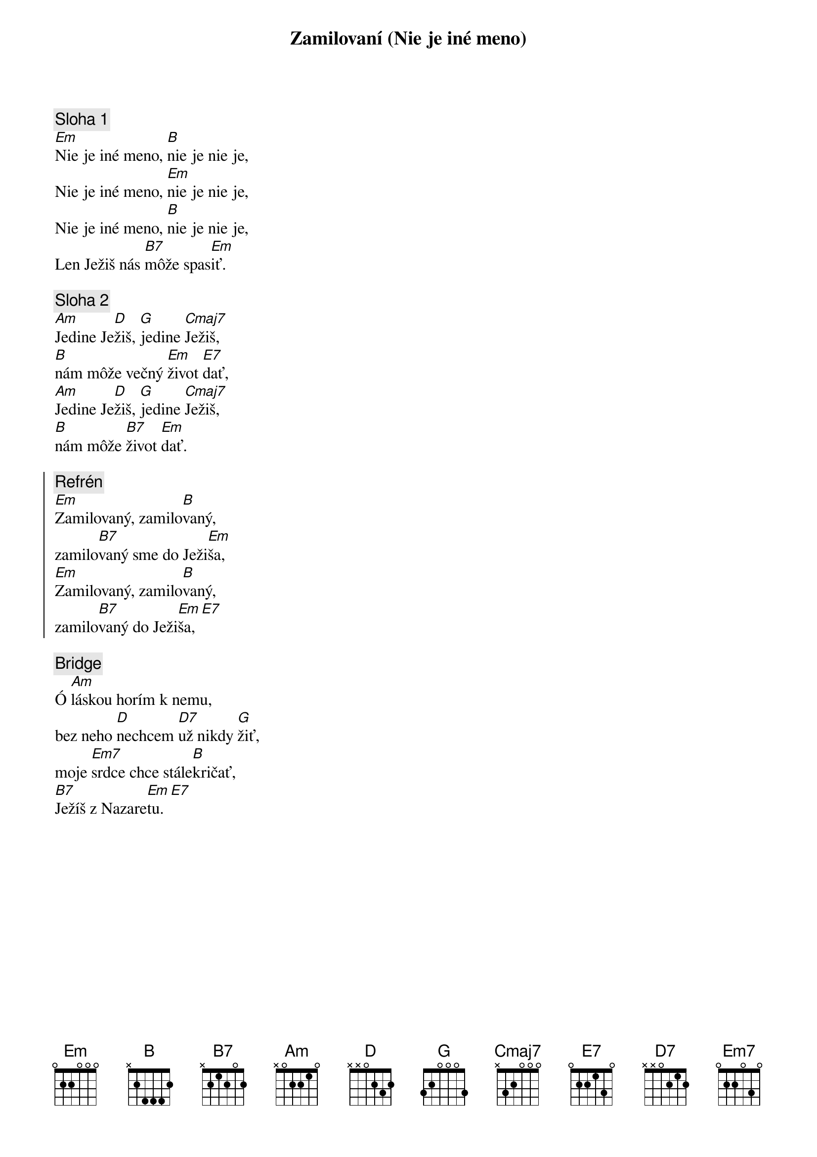 {title: Zamilovaní (Nie je iné meno)}

{sov}
{comment: Sloha 1}
[Em]Nie je iné meno, [B]nie je nie je,
Nie je iné meno, [Em]nie je nie je,
Nie je iné meno, [B]nie je nie je,
Len Ježiš nás [B7]môže spas[Em]iť.
{eov}

{sov}
{comment: Sloha 2}
[Am]Jedine Je[D]žiš, [G]jedine [Cmaj7]Ježiš,
[B]nám môže večný [Em]život [E7]dať,
[Am]Jedine Je[D]žiš, [G]jedine [Cmaj7]Ježiš,
[B]nám môže [B7]život [Em]dať.
{eov}

{soc}
{comment: Refrén}
[Em]Zamilovaný, zamilo[B]vaný,
zamilo[B7]vaný sme do Ježi[Em]ša,
[Em]Zamilovaný, zamilo[B]vaný,
zamilo[B7]vaný do Ježi[Em]ša,[E7]
{eoc}

{sob}
{comment: Bridge}
Ó [Am]láskou horím k nemu,
bez neho [D]nechcem [D7]už nikdy [G]žiť,
moje [Em7]srdce chce stále[B]kričať,
[B7]Ježíš z Nazare[Em]tu.[E7]
{eob}
